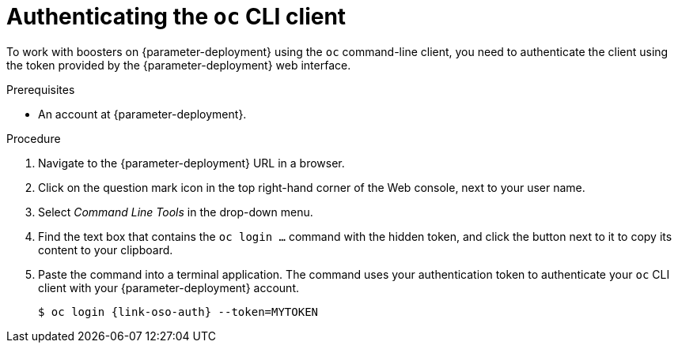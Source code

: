 // This is a parameterized module. Parameters used:
//
//   parameter-openshiftlocal: A local OpenShift installation is used, so a URL is required for proceeding.
//   parameter-deployment: A string containing the deployment to use, possibly in the form of a link
//   context: context of usage, e.g. "osl", "oso", "ocp", "rest-api", etc. This can also be a composite, e.g. "rest-api-oso"
//
// Rationale: This procedure is identical in all deployments


[id='authenticating-the-oc-cli-client_{context}']
= Authenticating the `oc` CLI client

To work with boosters on {parameter-deployment} using the `oc` command-line client, you need to authenticate the client using the token provided by the {parameter-deployment} web interface.

.Prerequisites

ifdef::parameter-openshiftlocal[]
* The URL of your running {launcher} instance and the user credentials of your {OpenShiftLocal}. For more information, see xref:getting-the-launcher-tool-url-and-credentials_{context}[].
endif::[]
ifndef::parameter-openshiftlocal[]
* An account at {parameter-deployment}.
endif::[]

.Procedure
. Navigate to the {parameter-deployment} URL in a browser.
. Click on the question mark icon in the top right-hand corner of the Web console, next to your user name.
. Select _Command Line Tools_ in the drop-down menu.
. Find the text box that contains the `oc login ...` command with the hidden token, and click the button next to it to copy its content to your clipboard.
. Paste the command into a terminal application. The command uses your authentication token to authenticate your `oc` CLI client with your {parameter-deployment} account.
+
[source,bash,options="nowrap",subs="attributes+"]
----
$ oc login {link-oso-auth} --token=MYTOKEN
----
